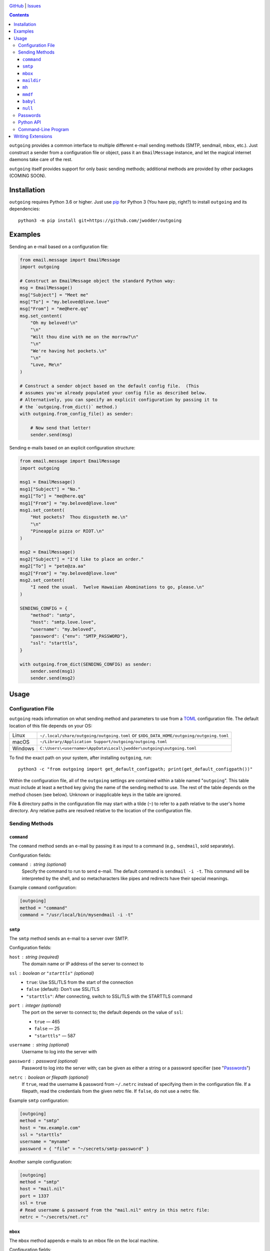 .. image:: http://www.repostatus.org/badges/latest/wip.svg
    :target: http://www.repostatus.org/#wip
    :alt: Project Status: WIP — Initial development is in progress, but there
          has not yet been a stable, usable release suitable for the public.

.. image:: https://github.com/jwodder/outgoing/workflows/Test/badge.svg?branch=master
    :target: https://github.com/jwodder/outgoing/actions?workflow=Test
    :alt: CI Status

.. image:: https://codecov.io/gh/jwodder/outgoing/branch/master/graph/badge.svg
    :target: https://codecov.io/gh/jwodder/outgoing

.. image:: https://img.shields.io/github/license/jwodder/outgoing.svg
    :target: https://opensource.org/licenses/MIT
    :alt: MIT License

`GitHub <https://github.com/jwodder/outgoing>`_
| `Issues <https://github.com/jwodder/outgoing/issues>`_

.. contents::
    :backlinks: top

``outgoing`` provides a common interface to multiple different e-mail sending
methods (SMTP, sendmail, mbox, etc.).  Just construct a sender from a
configuration file or object, pass it an ``EmailMessage`` instance, and let the
magical internet daemons take care of the rest.

``outgoing`` itself provides support for only basic sending methods; additional
methods are provided by other packages (COMING SOON).


Installation
============
``outgoing`` requires Python 3.6 or higher.  Just use `pip
<https://pip.pypa.io>`_ for Python 3 (You have pip, right?) to install
``outgoing`` and its dependencies::

    python3 -m pip install git+https://github.com/jwodder/outgoing


Examples
========

Sending an e-mail based on a configuration file:

.. code:: python

    from email.message import EmailMessage
    import outgoing

    # Construct an EmailMessage object the standard Python way:
    msg = EmailMessage()
    msg["Subject"] = "Meet me"
    msg["To"] = "my.beloved@love.love"
    msg["From"] = "me@here.qq"
    msg.set_content(
        "Oh my beloved!\n"
        "\n"
        "Wilt thou dine with me on the morrow?\n"
        "\n"
        "We're having hot pockets.\n"
        "\n"
        "Love, Me\n"
    )

    # Construct a sender object based on the default config file.  (This
    # assumes you've already populated your config file as described below.
    # Alternatively, you can specify an explicit configuration by passing it to
    # the `outgoing.from_dict()` method.)
    with outgoing.from_config_file() as sender:

        # Now send that letter!
        sender.send(msg)


Sending e-mails based on an explicit configuration structure:

.. code:: python

    from email.message import EmailMessage
    import outgoing

    msg1 = EmailMessage()
    msg1["Subject"] = "No."
    msg1["To"] = "me@here.qq"
    msg1["From"] = "my.beloved@love.love"
    msg1.set_content(
        "Hot pockets?  Thou disgusteth me.\n"
        "\n"
        "Pineapple pizza or RIOT.\n"
    )

    msg2 = EmailMessage()
    msg2["Subject"] = "I'd like to place an order."
    msg2["To"] = "pete@za.aa"
    msg2["From"] = "my.beloved@love.love"
    msg2.set_content(
        "I need the usual.  Twelve Hawaiian Abominations to go, please.\n"
    )

    SENDING_CONFIG = {
        "method": "smtp",
        "host": "smtp.love.love",
        "username": "my.beloved",
        "password": {"env": "SMTP_PASSWORD"},
        "ssl": "starttls",
    }

    with outgoing.from_dict(SENDING_CONFIG) as sender:
        sender.send(msg1)
        sender.send(msg2)


Usage
=====

Configuration File
------------------

``outgoing`` reads information on what sending method and parameters to use
from a TOML_ configuration file.  The default location of this file depends on
your OS:

.. _TOML: https://toml.io

=======  ====================================================================
Linux    ``~/.local/share/outgoing/outgoing.toml``
         or ``$XDG_DATA_HOME/outgoing/outgoing.toml``
macOS    ``~/Library/Application Support/outgoing/outgoing.toml``
Windows  ``C:\Users\<username>\AppData\Local\jwodder\outgoing\outgoing.toml``
=======  ====================================================================

To find the exact path on your system, after installing ``outgoing``, run::

    python3 -c "from outgoing import get_default_configpath; print(get_default_configpath())"

Within the configuration file, all of the ``outgoing`` settings are contained
within a table named "``outgoing``".  This table must include at least a
``method`` key giving the name of the sending method to use.  The rest of the
table depends on the method chosen (see below).  Unknown or inapplicable keys
in the table are ignored.

File & directory paths in the configuration file may start with a tilde (``~``)
to refer to a path relative to the user's home directory.  Any relative paths
are resolved relative to the location of the configuration file.

Sending Methods
---------------

``command``
~~~~~~~~~~~

The ``command`` method sends an e-mail by passing it as input to a command
(e.g., ``sendmail``, sold separately).

Configuration fields:

``command`` : string (optional)
    Specify the command to run to send e-mail.  The default command is
    ``sendmail -i -t``.  This command will be interpreted by the shell, and so
    metacharacters like pipes and redirects have their special meanings.

Example ``command`` configuration:

.. code:: toml

    [outgoing]
    method = "command"
    command = "/usr/local/bin/mysendmail -i -t"


``smtp``
~~~~~~~~

The ``smtp`` method sends an e-mail to a server over SMTP.

Configuration fields:

``host`` : string (required)
    The domain name or IP address of the server to connect to

``ssl`` : boolean or ``"starttls"`` (optional)
    - ``true``: Use SSL/TLS from the start of the connection
    - ``false`` (default): Don't use SSL/TLS
    - ``"starttls"``: After connecting, switch to SSL/TLS with the STARTTLS
      command

``port`` : integer (optional)
    The port on the server to connect to; the default depends on the value of
    ``ssl``:

    - ``true`` — 465
    - ``false`` — 25
    - ``"starttls"`` — 587

``username`` : string (optional)
    Username to log into the server with

``password`` : password (optional)
    Password to log into the server with; can be given as either a string or a
    password specifier (see "Passwords_")

``netrc`` : boolean or filepath (optional)
    If ``true``, read the username & password from ``~/.netrc`` instead of
    specifying them in the configuration file.  If a filepath, read the
    credentials from the given netrc file.  If ``false``, do not use a netrc
    file.

Example ``smtp`` configuration:

.. code:: toml

    [outgoing]
    method = "smtp"
    host = "mx.example.com"
    ssl = "starttls"
    username = "myname"
    password = { "file" = "~/secrets/smtp-password" }

Another sample configuration:

.. code:: toml

    [outgoing]
    method = "smtp"
    host = "mail.nil"
    port = 1337
    ssl = true
    # Read username & password from the "mail.nil" entry in this netrc file:
    netrc = "~/secrets/net.rc"


``mbox``
~~~~~~~~

The ``mbox`` method appends e-mails to an mbox file on the local machine.

Configuration fields:

``path`` : filepath (required)
    The location of the mbox file

Example ``mbox`` configuration:

.. code:: toml

    [outgoing]
    method = "mbox"
    path = "~/MAIL/inbox"


``maildir``
~~~~~~~~~~~

The ``maildir`` method adds e-mails to a Maildir mailbox directory on the local
machine.

Configuration fields:

``path`` : filepath (required)
    The location of the Maildir mailbox

``folder`` : string (optional)
    A folder within the Maildir mailbox in which to place e-mails


``mh``
~~~~~~

The ``mh`` method adds e-mails to an MH mailbox directory on the local machine.

Configuration fields:

``path`` : filepath (required)
    The location of the MH mailbox

``folder`` : string or list of strings (optional)
    A folder within the Maildir mailbox in which to place e-mails; can be
    either the name of a single folder or a path through nested folders &
    subfolders

Example configuration:

.. code:: toml

    [outgoing]
    method = "mh"
    path = "~/mail"
    # Place e-mails inside the "work" folder inside the "important" folder:
    folder = ["important", "work"]

``mmdf``
~~~~~~~~

The ``mmdf`` method adds e-mails to an MMDF mailbox file on the local machine.

Configuration fields:

``path`` : filepath (required)
    The location of the MMDF mailbox


``babyl``
~~~~~~~~~

The ``babyl`` method adds e-mails to a Babyl mailbox file on the local machine.

Configuration fields:

``path`` : filepath (required)
    The location of the Babyl mailbox


``null``
~~~~~~~~

Goes nowhere, does nothing, ignores all configuration keys.

Example ``null`` configuration:

.. code:: toml

    [outgoing]
    # Just send my e-mails into a black hole
    method = "null"


Passwords
---------

When a sending method (either one built into ``outgoing`` or one provided by an
extension) calls for a password, API key, or other secret, there are several
ways to specify the value.

Using a string, naturally, supplies the value of that string as the password:

.. code:: toml

    password = "hunter2"

Alternatively, a password can be read from a file by specifying a table with a
single ``file`` key and the filepath as the value:

.. code:: toml

    password = { file = "path/to/file" }

The entire contents of the file, minus any leading or trailing whitespace, will
then be used as the password.  As with paths elsewhere in the configuration
file, the path may start with a tilde, and relative paths are resolved relative
to the location of the configuration file.

A password can also be read from an environment variable by specifying a table
with a single ``env`` key and the name of the environment variable as the
value:

.. code:: toml

    password = { env = "PROTOCOL_PASSWORD" }

Extension packages can define additional password provider methods.


Python API
----------

Outgoing provides the following functions for constructing e-mail senders:

.. code:: python

    outgoing.from_config_file(
        path: Optional[AnyPath] = None,
        section: Optional[str] = outgoing.DEFAULT_CONFIG_SECTION,
        fallback: bool = True,
    ) -> Sender

Read configuration from the table/field ``section`` (default "``outgoing``") in
the file at ``path`` (default: the path returned by
``outgoing.get_default_configpath()``) and construct a sender object from the
specification.  The file may be either TOML or JSON (type detected based on
file extension).  If ``section`` is ``None``, the entire file, rather than only
a single field, is used as the configuration.  If ``fallback`` is true, the
file is not the default config file, and the file either does not exist or does
not contain the given section, fall back to reading from the default section of
the default config file.

.. code:: python

    outgoing.from_dict(
        data: Dict[str, Any],
        configpath: Optional[AnyPath] = None,
    ) -> Sender

Construct a sender object using the given ``data`` as the configuration.  If
``configpath`` is given, any paths in the ``data`` will be resolved relative to
it; otherwise, they will be resolved relative to the current directory.

---

Once you have a sender object from one of the above functions, simply put it in
a context manager to open it up, and then call its ``send()`` method for each
``email.message.EmailMessage`` object you want to send.  See the examples at
the top of the README for examples.


Command-Line Program
--------------------

You can use ``outgoing`` to send fully-composed e-mails directly from the
command line with the ``outgoing`` command.  Save your e-mail as a complete
``message/rfc822`` document and then run ``outgoing path/to/email/file`` to
send it using the configuration in the default config file (or specify another
config file with the ``--config`` option).  Multiple files can be passed to the
command at once to send multiple e-mails.  If no files are specified on the
command line, the command reads an e-mail from standard input.


Writing Extensions
==================

DOCUMENTATION COMING SOON
